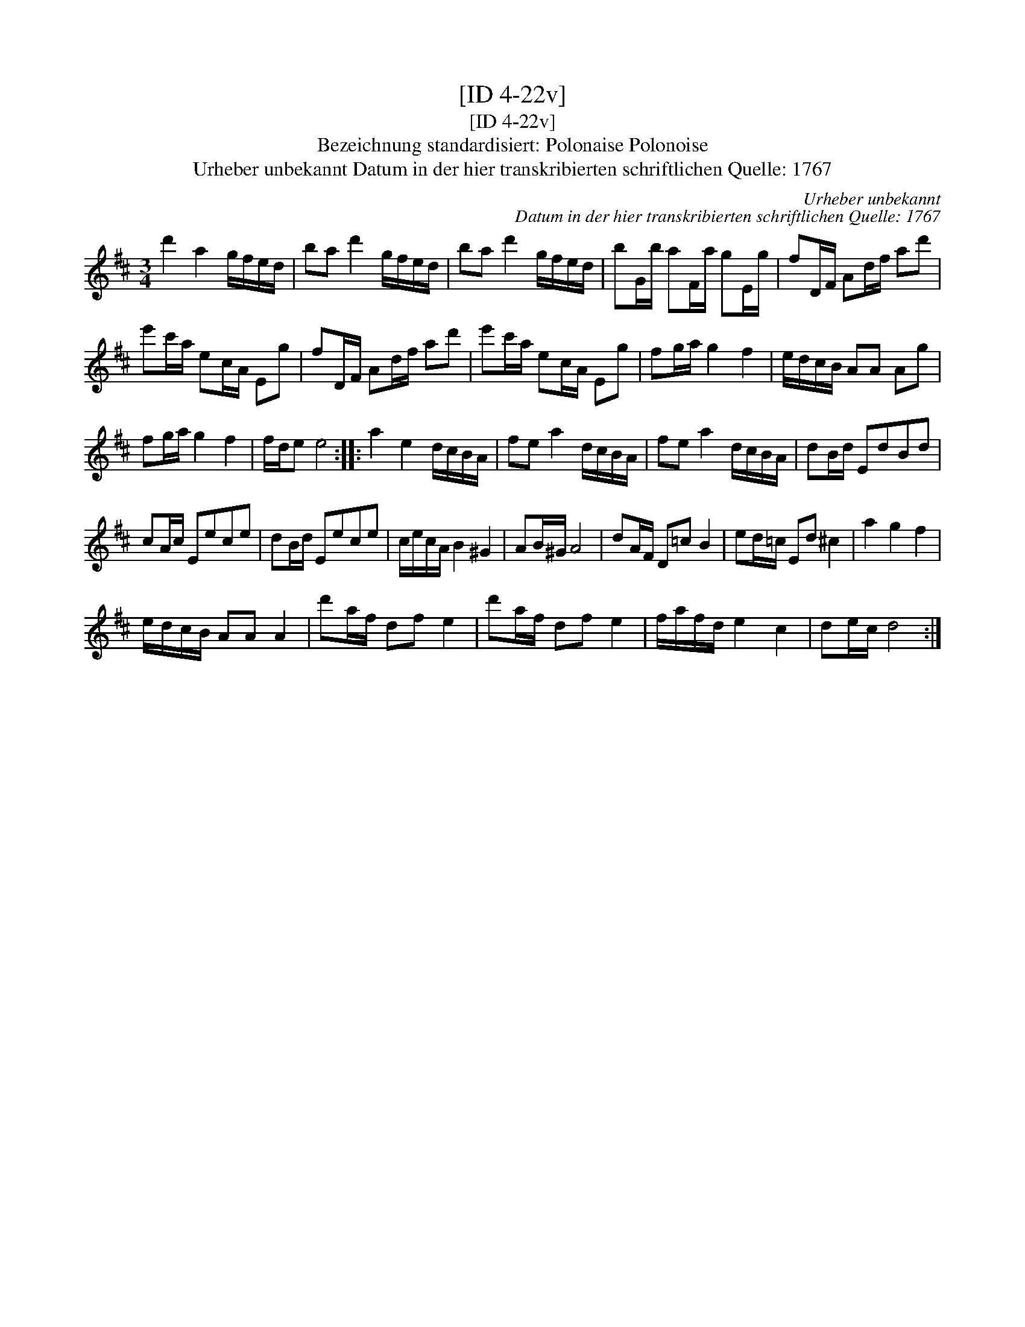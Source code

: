 X:1
T:[ID 4-22v]
T:[ID 4-22v]
T:Bezeichnung standardisiert: Polonaise Polonoise
T:Urheber unbekannt Datum in der hier transkribierten schriftlichen Quelle: 1767
C:Urheber unbekannt
C:Datum in der hier transkribierten schriftlichen Quelle: 1767
L:1/8
M:3/4
K:D
V:1 treble 
V:1
 d'2 a2 g/f/e/d/ | ba d'2 g/f/e/d/ | ba d'2 g/f/e/d/ | bG/b/ aF/a/ gE/g/ | fD/F/ Ad/f/ ad' | %5
 e'c'/a/ ec/A/ Eg | fD/F/ Ad/f/ ad' | e'c'/a/ ec/A/ Eg | fg/a/ g2 f2 | e/d/c/B/ AA Ag | %10
 fg/a/ g2 f2 | f/d/e e4 :: a2 e2 d/c/B/A/ | fe a2 d/c/B/A/ | fe a2 d/c/B/A/ | dB/d/ EdBd | %16
 cA/c/ Eece | dB/d/ Eece | c/e/c/A/ B2 ^G2 | AB/^G/ A4 | dA/F/ D=c B2 | ed/=c/ Ed ^c2 | a2 g2 f2 | %23
 e/d/c/B/ AA A2 | d'a/f/ df e2 | d'a/f/ df e2 | f/a/f/d/ e2 c2 | de/c/ d4 :| %28

